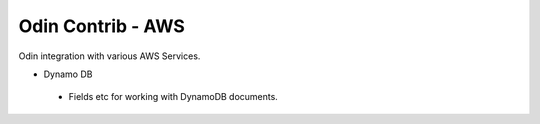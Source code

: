 ##################
Odin Contrib - AWS
##################

Odin integration with various AWS Services.

- Dynamo DB
 - Fields etc for working with DynamoDB documents.

.. image:: https://travis-ci.org/python-odin/odincontrib.aws.svg?branch=master
    :target: https://travis-ci.org/python-odin/odincontrib.aws
